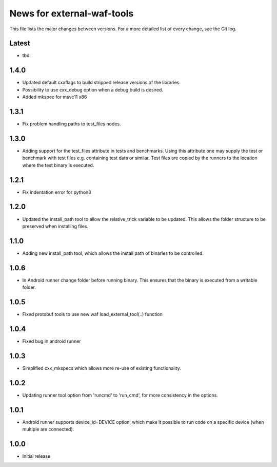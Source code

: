 News for external-waf-tools
===========================

This file lists the major changes between versions. For a more detailed list
of every change, see the Git log.

Latest
------
* tbd 

1.4.0
-----
* Updated default cxxflags to build stripped release versions of the libraries.
* Possibility to use cxx_debug option when a debug build is desired.
* Added mkspec for msvc11 x86

1.3.1
-----
* Fix problem handling paths to test_files nodes.

1.3.0
-----
* Adding support for the test_files attribute in tests and benchmarks. Using
  this attribute one may supply the test or benchmark with test files e.g.
  containing test data or similar. Test files are copied by the runners to
  the location where the test binary is executed.

1.2.1
-----
* Fix indentation error for python3

1.2.0
-----
* Updated the install_path tool to allow the relative_trick variable to be
  updated. This allows the folder structure to be preserved when installing
  files.

1.1.0
-----
* Adding new install_path tool, which allows the install path of binaries
  to be controlled.

1.0.6
-----
* In Android runner change folder before running binary. This ensures
  that the binary is executed from a writable folder.

1.0.5
-----
* Fixed protobuf tools to use new waf load_external_tool(..) function

1.0.4
-----
* Fixed bug in android runner

1.0.3
-----
* Simplified cxx_mkspecs which allows more re-use of existing
  functionality.

1.0.2
-----
* Updating runner tool option from 'runcmd' to 'run_cmd', for more
  consistency in the options.

1.0.1
-----
* Android runner supports device_id=DEVICE option, which make it
  possible to run code on a specific device (when multiple are
  connected).

1.0.0
-----
* Initial release



